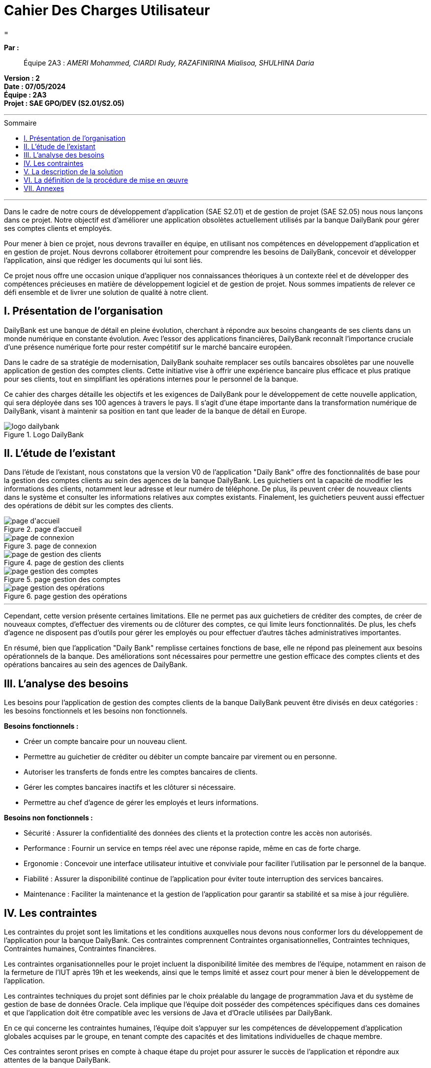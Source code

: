 = Cahier Des Charges Utilisateur
=
:toc-title: Sommaire
:toc: macro 

*Par :*;;
Équipe 2A3 : _AMERI Mohammed, CIARDI Rudy, RAZAFINIRINA Mialisoa, SHULHINA Daria_

*Version : 2* +
*Date : 07/05/2024* +
*Équipe : 2A3* +
*Projet : SAE GPO/DEV (S2.01/S2.05)*

'''

toc::[]

'''

Dans le cadre de notre cours de développement d'application (SAE S2.01) et de gestion de projet (SAE S2.05) nous nous lançons dans ce projet. Notre objectif est d'améliorer une application obsolètes actuellement utilisés par la banque DailyBank pour gérer ses comptes clients et employés.

Pour mener à bien ce projet, nous devrons travailler en équipe, en utilisant nos compétences en développement d'application et en gestion de projet. Nous devrons collaborer étroitement pour comprendre les besoins de DailyBank, concevoir et développer l'application, ainsi que rédiger les documents qui lui sont liés.

Ce projet nous offre une occasion unique d'appliquer nos connaissances théoriques à un contexte réel et de développer des compétences précieuses en matière de développement logiciel et de gestion de projet. Nous sommes impatients de relever ce défi ensemble et de livrer une solution de qualité à notre client.

== I. Présentation de l’organisation
DailyBank est une banque de détail en pleine évolution, cherchant à répondre aux besoins changeants de ses clients dans un monde numérique en constante évolution. Avec l'essor des applications financières, DailyBank reconnaît l'importance cruciale d'une présence numérique forte pour rester compétitif sur le marché bancaire européen.

Dans le cadre de sa stratégie de modernisation, DailyBank souhaite remplacer ses outils bancaires obsolètes par une nouvelle application de gestion des comptes clients. Cette initiative vise à offrir une expérience bancaire plus efficace et plus pratique pour ses clients, tout en simplifiant les opérations internes pour le personnel de la banque.

Ce cahier des charges détaille les objectifs et les exigences de DailyBank pour le développement de cette nouvelle application, qui sera déployée dans ses 100 agences à travers le pays. Il s'agit d'une étape importante dans la transformation numérique de DailyBank, visant à maintenir sa position en tant que leader de la banque de détail en Europe.

image::../logo_dailybank.png[title="Logo DailyBank"]

== II. L’étude de l’existant
Dans l'étude de l'existant, nous constatons que la version V0 de l'application "Daily Bank" offre des fonctionnalités de base pour la gestion des comptes clients au sein des agences de la banque DailyBank. Les guichetiers ont la capacité de modifier les informations des clients, notamment leur adresse et leur numéro de téléphone. De plus, ils peuvent créer de nouveaux clients dans le système et consulter les informations relatives aux comptes existants. Finalement, les guichetiers peuvent aussi effectuer des opérations de débit sur les comptes des clients.

image::/V0Screens/page d'accueil.png[title="page d'accueil"]
image::/V0Screens/page de connexion.png[title="page de connexion"]
image::/V0Screens/page de gestion des clients.png[title="page de gestion des clients"]
image::/V0Screens/page gestion des comptes.png[title="page gestion des comptes"]
image::/V0Screens/page gestion des opérations.png[title="page gestion des opérations"]

'''

Cependant, cette version présente certaines limitations. Elle ne permet pas aux guichetiers de créditer des comptes, de créer de nouveaux comptes, d'effectuer des virements ou de clôturer des comptes, ce qui limite leurs fonctionnalités. De plus, les chefs d'agence ne disposent pas d'outils pour gérer les employés ou pour effectuer d'autres tâches administratives importantes.

En résumé, bien que l'application "Daily Bank" remplisse certaines fonctions de base, elle ne répond pas pleinement aux besoins opérationnels de la banque. Des améliorations sont nécessaires pour permettre une gestion efficace des comptes clients et des opérations bancaires au sein des agences de DailyBank.

== III. L’analyse des besoins
Les besoins pour l'application de gestion des comptes clients de la banque DailyBank peuvent être divisés en deux catégories : les besoins fonctionnels et les besoins non fonctionnels.

.*Besoins fonctionnels :*

* Créer un compte bancaire pour un nouveau client.
* Permettre au guichetier de créditer ou débiter un compte bancaire par virement ou en personne.
* Autoriser les transferts de fonds entre les comptes bancaires de clients.
* Gérer les comptes bancaires inactifs et les clôturer si nécessaire.
* Permettre au chef d'agence de gérer les employés et leurs informations.


.*Besoins non fonctionnels :*

* Sécurité : Assurer la confidentialité des données des clients et la protection contre les accès non autorisés.
* Performance : Fournir un service en temps réel avec une réponse rapide, même en cas de forte charge.
* Ergonomie : Concevoir une interface utilisateur intuitive et conviviale pour faciliter l'utilisation par le personnel de la banque.
* Fiabilité : Assurer la disponibilité continue de l'application pour éviter toute interruption des services bancaires.
* Maintenance : Faciliter la maintenance et la gestion de l'application pour garantir sa stabilité et sa mise à jour régulière.

== IV. Les contraintes

Les contraintes du projet sont les limitations et les conditions auxquelles nous devons nous conformer lors du développement de l'application pour la banque DailyBank. Ces contraintes comprennent Contraintes organisationnelles, Contraintes techniques, Contraintes humaines, Contraintes financières.

Les contraintes organisationnelles pour le projet incluent la disponibilité limitée des membres de l'équipe, notamment en raison de la fermeture de l'IUT après 19h et les weekends, ainsi que le temps limité et assez court pour mener à bien le développement de l'application.

Les contraintes techniques du projet sont définies par le choix préalable du langage de programmation Java et du système de gestion de base de données Oracle. Cela implique que l'équipe doit posséder des compétences spécifiques dans ces domaines et que l'application doit être compatible avec les versions de Java et d'Oracle utilisées par DailyBank.

En ce qui concerne les contraintes humaines, l'équipe doit s'appuyer sur les compétences de développement d'application globales acquises par le groupe, en tenant compte des capacités et des limitations individuelles de chaque membre.

Ces contraintes seront prises en compte à chaque étape du projet pour assurer le succès de l'application et répondre aux attentes de la banque DailyBank.

== V. La description de la solution


La solution proposée pour le projet de développement de l'application de gestion des comptes clients de DailyBank comprend plusieurs éléments clés.

Tout d'abord, un diagramme des cas d'utilisation sera fourni pour visualiser clairement les différentes actions que les utilisateurs pourront effectuer avec l'application, telles que la création de compte, les opérations de crédit et de débit, etc.

image::/V0/Use Case V2 DailyBank.png[title="Diagramme des cas d'utilisation de l'application"]

'''

Les nouvelles fonctionnalités nécessaires pour l'application incluent la capacité de créditer et de débiter les comptes, ainsi que de créer de nouveaux comptes. De plus, il est important d'ajouter la possibilité d'effectuer des virements entre comptes et de clôturer les comptes existants.

Dans le cadre de l'amélioration de l'expérience utilisateur, il est également essentiel de permettre la gestion complète des employés par les chefs d'agence, y compris la création, la modification et la suppression des comptes des guichetiers et des chefs d'agence.

En ce qui concerne les fonctionnalités avancées, l'application devra être capable de générer des relevés mensuels en format PDF et de gérer les prélèvements automatiques pour les clients.

La nouvelle application doit fonctionner rapidement et sans problème, même lorsque de nombreuses personnes l'utilisent en même temps. Elle doit également être sécurisée, ce qui signifie qu'elle doit protéger les informations confidentielles des clients et empêcher les hackers d'y accéder. Pour garantir cela, des mesures spéciales seront prises pour s'assurer que seules les personnes autorisées peuvent accéder à l'application et que les données sont stockées en toute sécurité. En résumé, la nouvelle application doit être rapide, fiable et sécurisée pour répondre aux besoins des utilisateurs et protéger les informations sensibles.

Pour déployer l'application dans les agences de DailyBank, nous l'installerons progressivement dans chaque agence, en fournissant une formation adaptée au personnel sur la façon d'utiliser l'application pour des tâches telles que la création de comptes et les opérations bancaires. Des supports de formation simples seront fournis, et un soutien continu sera assuré pour garantir une utilisation efficace de l'application après le déploiement initial.

== VI. La définition de la procédure de mise en œuvre

Pour réussir ce projet, nous nous organiserons de la manière suivante :

Le chef de projet est *AMERI Mohammed*. Ses missions principales incluent la coordination des équipes, la gestion des ressources, la rédaction du cahier des charges utilisateur, ainsi que la supervision générale du projet.

La colaboratrice responsable du GAUNTT est *RAZAFINIRINA Mialisoa*, elle s'est occupée de réaliser un planning détaillé des tâches à réaliser, avec une répartition claire des responsabilités. Un diagramme de Gantt sera utilisé pour visualiser les étapes clés du projet et les délais associés à chaque tâche.

*CIARDI Rudy*, responsable de la rédaction du cahier des recettes, a supervisé l'ensemble du processus de création de ce dernier pour garantir sa qualité et sa conformité aux exigences du projet.

La personne chargée de la rédaction de la Documentation Utilisateur est *SHULHINA Daria*, elle veille à fournir des instructions claires et concises pour l'utilisation de l'application, afin d'assurer une expérience utilisateur optimale.

En ce qui concerne la partie Developpement de l'application, chaque membre de l'équipe codera au moins une fonctionnalité, Un membre qui code une fonctionnalité rédige doc technique, cahier de tests et doc utilisateur correspondants.

Des réunions régulières seront planifiées pour discuter de l'avancement du projet avec l'équipe. Chaque réunion sera accompagnée d'un ordre du jour défini à l'avance pour maximiser l'efficacité.

La communication au sein du groupe se fera de manière transparente et régulière. Des outils collaboratifs tel que Google Docs, discord, Zoom, seront utilisés pour faciliter le partage d'informations et la collaboration entre les membres de l'équipe.

L'avancement du projet sera régulièrement contrôlé par le chef de projet, qui supervisera également la résolution des éventuels problèmes rencontrés en cours de route.

L'évaluation du travail réalisé se fera à travers des revues régulières de l'avancement du projet, ainsi que par la validation des livrables à chaque étape clé.




== VII. Annexes

Gantt du projet : https://github.com/IUT-Blagnac/sae2-01-devapp-2024-sae-2a3/blob/main/V0/Cahier%20de%20Recette%20V0.adoc[lien] +
Documentation Utilisateur : https://github.com/IUT-Blagnac/sae2-01-devapp-2024-sae-2a3/blob/main/V0/DocumentationUtilisateur.adoc[lien] +
Documentation Technique : https://github.com/IUT-Blagnac/sae2-01-devapp-2024-sae-2a3/blob/main/V0/Document%20Technique%20V0.adoc[lien] +
Cahier des Recette : https://github.com/IUT-Blagnac/sae2-01-devapp-2024-sae-2a3/blob/main/V0/Cahier%20de%20Recette%20V0.adoc[lien]

